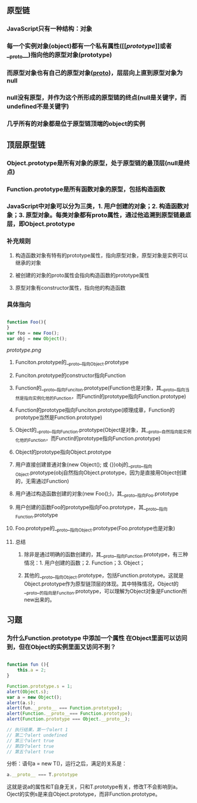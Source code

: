 ** 原型链
*** JavaScript只有一种结构：对象
*** 每一个实例对象(object)都有一个私有属性([[[[prototype]]]]或者__proto__)指向他的原型对象(prototype)
*** 而原型对象也有自己的原型对象(__proto__)，层层向上直到原型对象为null
*** null没有原型，并作为这个所形成的原型链的终点(null是关键字，而undefined不是关键字)
*** 几乎所有的对象都是位于原型链顶端的object的实例
** 顶层原型链
*** Object.prototype是所有对象的原型，处于原型链的最顶层(null是终点)
*** Function.prototype是所有函数对象的原型，包括构造函数
*** JavaScript中对象可以分为三类，1. 用户创建的对象；2. 构造函数对象；3. 原型对象。每类对象都有proto属性，通过他追溯到原型链最底层，即Object.prototype
*** 补充规则
**** 构造函数对象有特有的prototype属性，指向原型对象，原型对象是实例可以继承的对象
**** 被创建的对象的proto属性会指向构造函数的prototype属性
**** 原型对象有constructor属性，指向他的构造函数
*** 具体指向
#+BEGIN_SRC js

function Foo(){
}
var foo = new Foo();
var obj = new Object();

#+END_SRC
[[prototype.png]]
**** Funciton.prototype的__proto__指向Object.prototype
**** Funciton.prototype的constructor指向Function
**** Function的__proto__指向Funciton.prototype(Function也是对象，其__proto__指向当然是指向实例化他的Function，而Functin的prototype指向Function.prototype)
**** Function的prototype指向Funciton.prototype(顺理成章，Function的prototype当然是Function.prototype)
**** Object的__proto__指向Function.prototype(Object是对象，其__proto__自然指向能实例化他的Function，而Functin的prototype指向Function.prototype)
**** Object的prototype指向Object.prototype
**** 用户直接创建普通对象(new Object(); 或 {})obj的__proto__指向Object.prototype(obj自然指向Object.prototype，因为是直接用Object创建的，无需通过Function)
**** 用户通过构造函数创建的对象(new Foo();)，其__proto__指向Foo.prototype
**** 用户创建的函数Foo的prototype指向Foo.prototype，其__proto__指向Function.prototype
**** Foo.prototype的__proto__指向Object.prototype(Foo.prototype也是对象)
**** 总结
***** 除非是通过明确的函数创建的，其__proto__指向Function.prototype，有三种情况：1. 用户创建的函数；2. Function；3. Object；
***** 其他的__proto__指向Object.prototype，包括Function.prototype。这就是Object.prototype作为原型链顶层的体现。其中特殊情况，Object的__proto__的指向是Funciton.prototype，可以理解为Object对象是Function所new出来的。
** 习题
***  为什么Function.prototype 中添加一个属性 在Object里面可以访问到，但在Object的实例里面又访问不到？
#+BEGIN_SRC js

function fun (){
    this.a = 2;
}

Function.prototype.s = 1;
alert(Object.s);
var a = new Object();
alert(a.s);
alert(fun.__proto__ === Function.prototype);
alert(Function.__proto__=== Function.prototype);
alert(Function.prototype === Object.__proto__);

// 执行结果，第一个alert 1
// 第二个alert undefined
// 第三个alert true
// 第四个alert true
// 第五个alert true

#+END_SRC
分析：语句a = new T()，运行之后，满足的关系是：
#+BEGIN_SRC js
a.__proto__ === T.prototype
#+END_SRC
这就是说a的属性和T自身无关，只和T.prototype有关，修改T不会影响到a。Oject的实例s是来自Object.prototype，而非Function.prototype。
